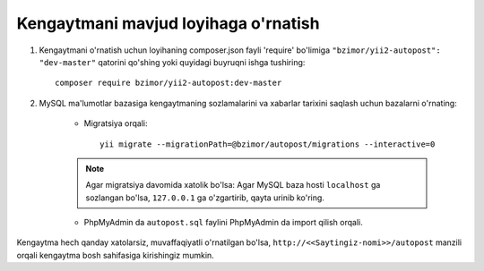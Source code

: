 *************************************
Kengaytmani mavjud loyihaga o'rnatish
*************************************

#. Kengaytmani o'rnatish uchun loyihaning composer.json fayli 'require' bo'limiga ``"bzimor/yii2-autopost": "dev-master"`` qatorini qo'shing yoki quyidagi buyruqni ishga tushiring::


    composer require bzimor/yii2-autopost:dev-master


#. MySQL ma'lumotlar bazasiga kengaytmaning sozlamalarini va xabarlar tarixini saqlash uchun bazalarni o'rnating:

    * Migratsiya orqali::

	yii migrate --migrationPath=@bzimor/autopost/migrations --interactive=0

    .. note:: Agar migratsiya davomida xatolik bo'lsa:
       Agar MySQL baza hosti ``localhost`` ga sozlangan bo'lsa, ``127.0.0.1`` ga o'zgartirib, qayta urinib ko'ring.

    * PhpMyAdmin da ``autopost.sql`` faylini PhpMyAdmin da import qilish orqali.

Kengaytma hech qanday xatolarsiz, muvaffaqiyatli o'rnatilgan bo'lsa, ``http://<<Saytingiz-nomi>>/autopost`` manzili orqali kengaytma bosh sahifasiga kirishingiz mumkin.

